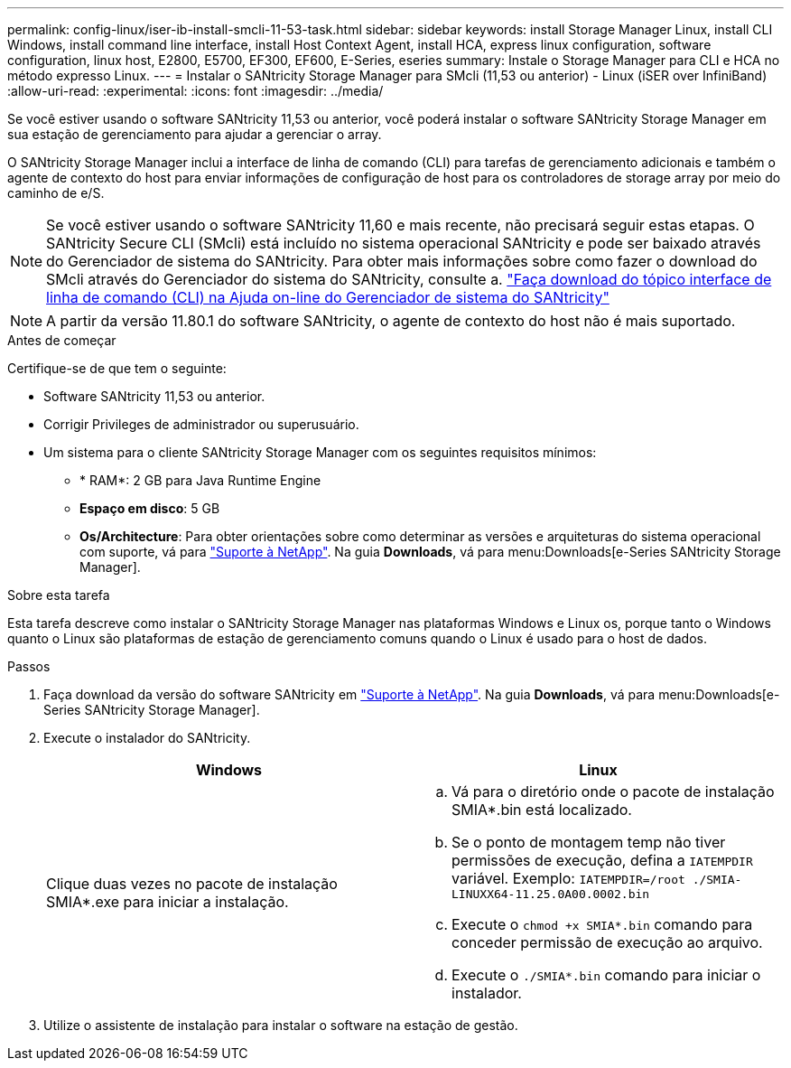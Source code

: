 ---
permalink: config-linux/iser-ib-install-smcli-11-53-task.html 
sidebar: sidebar 
keywords: install Storage Manager Linux, install CLI Windows, install command line interface, install Host Context Agent, install HCA, express linux configuration, software configuration, linux host, E2800, E5700, EF300, EF600, E-Series, eseries 
summary: Instale o Storage Manager para CLI e HCA no método expresso Linux. 
---
= Instalar o SANtricity Storage Manager para SMcli (11,53 ou anterior) - Linux (iSER over InfiniBand)
:allow-uri-read: 
:experimental: 
:icons: font
:imagesdir: ../media/


[role="lead"]
Se você estiver usando o software SANtricity 11,53 ou anterior, você poderá instalar o software SANtricity Storage Manager em sua estação de gerenciamento para ajudar a gerenciar o array.

O SANtricity Storage Manager inclui a interface de linha de comando (CLI) para tarefas de gerenciamento adicionais e também o agente de contexto do host para enviar informações de configuração de host para os controladores de storage array por meio do caminho de e/S.


NOTE: Se você estiver usando o software SANtricity 11,60 e mais recente, não precisará seguir estas etapas. O SANtricity Secure CLI (SMcli) está incluído no sistema operacional SANtricity e pode ser baixado através do Gerenciador de sistema do SANtricity. Para obter mais informações sobre como fazer o download do SMcli através do Gerenciador do sistema do SANtricity, consulte a. link:https://docs.netapp.com/us-en/e-series-santricity/sm-settings/download-cli.html["Faça download do tópico interface de linha de comando (CLI) na Ajuda on-line do Gerenciador de sistema do SANtricity"^]


NOTE: A partir da versão 11.80.1 do software SANtricity, o agente de contexto do host não é mais suportado.

.Antes de começar
Certifique-se de que tem o seguinte:

* Software SANtricity 11,53 ou anterior.
* Corrigir Privileges de administrador ou superusuário.
* Um sistema para o cliente SANtricity Storage Manager com os seguintes requisitos mínimos:
+
** * RAM*: 2 GB para Java Runtime Engine
** *Espaço em disco*: 5 GB
** *Os/Architecture*: Para obter orientações sobre como determinar as versões e arquiteturas do sistema operacional com suporte, vá para http://mysupport.netapp.com["Suporte à NetApp"^]. Na guia *Downloads*, vá para menu:Downloads[e-Series SANtricity Storage Manager].




.Sobre esta tarefa
Esta tarefa descreve como instalar o SANtricity Storage Manager nas plataformas Windows e Linux os, porque tanto o Windows quanto o Linux são plataformas de estação de gerenciamento comuns quando o Linux é usado para o host de dados.

.Passos
. Faça download da versão do software SANtricity em http://mysupport.netapp.com["Suporte à NetApp"^]. Na guia *Downloads*, vá para menu:Downloads[e-Series SANtricity Storage Manager].
. Execute o instalador do SANtricity.
+
|===
| Windows | Linux 


 a| 
Clique duas vezes no pacote de instalação SMIA*.exe para iniciar a instalação.
 a| 
.. Vá para o diretório onde o pacote de instalação SMIA*.bin está localizado.
.. Se o ponto de montagem temp não tiver permissões de execução, defina a `IATEMPDIR` variável. Exemplo: `IATEMPDIR=/root ./SMIA-LINUXX64-11.25.0A00.0002.bin`
.. Execute o `chmod +x SMIA*.bin` comando para conceder permissão de execução ao arquivo.
.. Execute o `./SMIA*.bin` comando para iniciar o instalador.


|===
. Utilize o assistente de instalação para instalar o software na estação de gestão.


